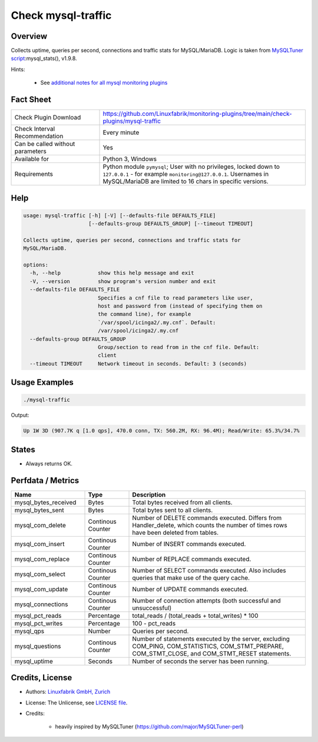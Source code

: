 Check mysql-traffic
===================

Overview
--------

Collects uptime, queries per second, connections and traffic stats for MySQL/MariaDB. Logic is taken from `MySQLTuner script <https://github.com/major/MySQLTuner-perl>`_:mysql_stats(), v1.9.8.

Hints:

 * See `additional notes for all mysql monitoring plugins <https://github.com/Linuxfabrik/monitoring-plugins/blob/main/PLUGINS-MYSQL.rst>`_


Fact Sheet
----------

.. csv-table::
    :widths: 30, 70
    
    "Check Plugin Download",                "https://github.com/Linuxfabrik/monitoring-plugins/tree/main/check-plugins/mysql-traffic"
    "Check Interval Recommendation",        "Every minute"
    "Can be called without parameters",     "Yes"
    "Available for",                        "Python 3, Windows"
    "Requirements",                         "Python module ``pymysql``; User with no privileges, locked down to ``127.0.0.1`` - for example ``monitoring@127.0.0.1``. Usernames in MySQL/MariaDB are limited to 16 chars in specific versions."


Help
----

.. code-block:: text

    usage: mysql-traffic [-h] [-V] [--defaults-file DEFAULTS_FILE]
                         [--defaults-group DEFAULTS_GROUP] [--timeout TIMEOUT]

    Collects uptime, queries per second, connections and traffic stats for
    MySQL/MariaDB.

    options:
      -h, --help            show this help message and exit
      -V, --version         show program's version number and exit
      --defaults-file DEFAULTS_FILE
                            Specifies a cnf file to read parameters like user,
                            host and password from (instead of specifying them on
                            the command line), for example
                            `/var/spool/icinga2/.my.cnf`. Default:
                            /var/spool/icinga2/.my.cnf
      --defaults-group DEFAULTS_GROUP
                            Group/section to read from in the cnf file. Default:
                            client
      --timeout TIMEOUT     Network timeout in seconds. Default: 3 (seconds)


Usage Examples
--------------

.. code-block:: bash

    ./mysql-traffic

Output:

.. code-block:: text

    Up 1W 3D (907.7K q [1.0 qps], 470.0 conn, TX: 560.2M, RX: 96.4M); Read/Write: 65.3%/34.7%


States
------

* Always returns OK.


Perfdata / Metrics
------------------

.. csv-table::
    :widths: 25, 15, 60
    :header-rows: 1
    
    Name,                                       Type,               Description
    mysql_bytes_received,                       Bytes,              Total bytes received from all clients.
    mysql_bytes_sent,                           Bytes,              Total bytes sent to all clients.
    mysql_com_delete,                           Continous Counter,  "Number of DELETE commands executed. Differs from Handler_delete, which counts the number of times rows have been deleted from tables."
    mysql_com_insert,                           Continous Counter,  Number of INSERT commands executed.
    mysql_com_replace,                          Continous Counter,  Number of REPLACE commands executed.
    mysql_com_select,                           Continous Counter,  Number of SELECT commands executed. Also includes queries that make use of the query cache.
    mysql_com_update,                           Continous Counter,  Number of UPDATE commands executed.
    mysql_connections,                          Continous Counter,  Number of connection attempts (both successful and unsuccessful) 
    mysql_pct_reads,                            Percentage,         total_reads / (total_reads + total_writes) \* 100
    mysql_pct_writes,                           Percentage,         100 - pct_reads
    mysql_qps,                                  Number,             Queries per second.
    mysql_questions,                            Continous Counter,  "Number of statements executed by the server, excluding COM_PING, COM_STATISTICS, COM_STMT_PREPARE, COM_STMT_CLOSE, and COM_STMT_RESET statements."
    mysql_uptime,                               Seconds,            Number of seconds the server has been running.


Credits, License
----------------

* Authors: `Linuxfabrik GmbH, Zurich <https://www.linuxfabrik.ch>`_
* License: The Unlicense, see `LICENSE file <https://unlicense.org/>`_.
* Credits:

    * heavily inspired by MySQLTuner (https://github.com/major/MySQLTuner-perl)

